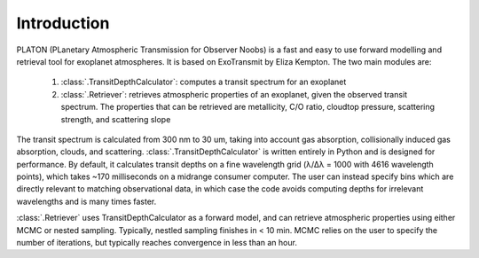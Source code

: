 Introduction
************

PLATON (PLanetary Atmospheric Transmission for Observer Noobs) is a
fast and easy to use forward modelling and retrieval tool for
exoplanet atmospheres.  It is based on ExoTransmit by Eliza Kempton.
The two main modules are:

   1. :class:`.TransitDepthCalculator`: computes a transit spectrum for an
      exoplanet
   2. :class:`.Retriever`:  retrieves atmospheric properties of an exoplanet,
      given the observed transit spectrum.  The properties that can be retrieved
      are metallicity, C/O ratio, cloudtop pressure, scattering strength,
      and scattering slope

The transit spectrum is calculated from 300 nm to 30 um, taking into
account gas absorption, collisionally induced gas absorption, clouds, 
and scattering.  :class:`.TransitDepthCalculator` is written
entirely in Python and is designed for performance. By default, it
calculates transit depths on a fine wavelength grid (λ/Δλ = 1000 with
4616 wavelength points), which takes ~170 milliseconds on a midrange
consumer computer.  The user can instead specify bins which are
directly relevant to matching observational data, in which case the
code avoids computing depths for irrelevant wavelengths and is many
times faster.

:class:`.Retriever` uses TransitDepthCalculator as a forward model, and
can retrieve atmospheric properties using either MCMC or nested sampling.
Typically, nestled sampling finishes in < 10 min.  MCMC relies on the user to
specify the number of iterations, but typically reaches convergence in less
than an hour.

